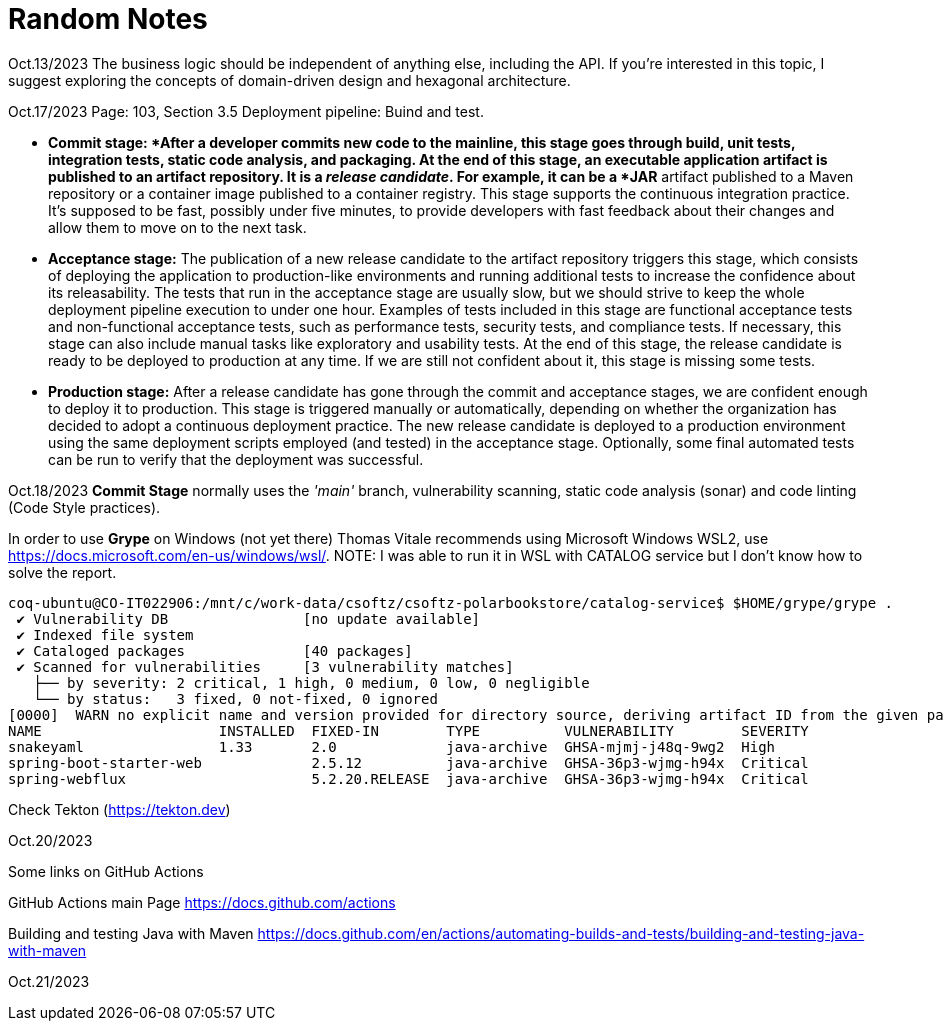 = Random Notes

Oct.13/2023
The business logic should be independent of anything else, including the API. If
you’re interested in this topic, I suggest exploring the concepts of domain-driven design
and hexagonal architecture.

Oct.17/2023
Page: 103, Section 3.5
Deployment pipeline: Buind and test.

* *Commit stage: *After a developer commits new code to the mainline, this stage
goes through build, unit tests, integration tests, static code analysis, and packaging.
At the end of this stage, an executable application artifact is published to
an artifact repository. It is a _release candidate_. For example, it can be a *JAR* artifact
published to a Maven repository or a container image published to a
container registry. This stage supports the continuous integration practice.
It’s supposed to be fast, possibly under five minutes, to provide developers
with fast feedback about their changes and allow them to move on to the
next task.
* *Acceptance stage:* The publication of a new release candidate to the artifact
repository triggers this stage, which consists of deploying the application to
production-like environments and running additional tests to increase the confidence
about its releasability. The tests that run in the acceptance stage are usually
slow, but we should strive to keep the whole deployment pipeline execution
to under one hour. Examples of tests included in this stage are functional
acceptance tests and non-functional acceptance tests, such as performance tests,
security tests, and compliance tests. If necessary, this stage can also include
manual tasks like exploratory and usability tests. At the end of this stage, the
release candidate is ready to be deployed to production at any time. If we are
still not confident about it, this stage is missing some tests.
* *Production stage:* After a release candidate has gone through the commit and
acceptance stages, we are confident enough to deploy it to production. This
stage is triggered manually or automatically, depending on whether the organization
has decided to adopt a continuous deployment practice. The new release
candidate is deployed to a production environment using the same deployment
scripts employed (and tested) in the acceptance stage. Optionally, some final
automated tests can be run to verify that the deployment was successful.

Oct.18/2023
*Commit Stage* normally uses the _'main'_ branch, vulnerability scanning, static code analysis (sonar)
and code linting (Code Style practices).

In order to use *Grype* on Windows (not yet there) Thomas Vitale recommends using Microsoft Windows WSL2, use https://docs.microsoft.com/en-us/windows/wsl/.
NOTE: I was able to run it in WSL with CATALOG service but I don't know how to solve the report.

[source,bash]
----
coq-ubuntu@CO-IT022906:/mnt/c/work-data/csoftz/csoftz-polarbookstore/catalog-service$ $HOME/grype/grype .
 ✔ Vulnerability DB                [no update available]
 ✔ Indexed file system                                                                                                                                               .
 ✔ Cataloged packages              [40 packages]
 ✔ Scanned for vulnerabilities     [3 vulnerability matches]
   ├── by severity: 2 critical, 1 high, 0 medium, 0 low, 0 negligible
   └── by status:   3 fixed, 0 not-fixed, 0 ignored
[0000]  WARN no explicit name and version provided for directory source, deriving artifact ID from the given path (which is not ideal)
NAME                     INSTALLED  FIXED-IN        TYPE          VULNERABILITY        SEVERITY
snakeyaml                1.33       2.0             java-archive  GHSA-mjmj-j48q-9wg2  High
spring-boot-starter-web             2.5.12          java-archive  GHSA-36p3-wjmg-h94x  Critical
spring-webflux                      5.2.20.RELEASE  java-archive  GHSA-36p3-wjmg-h94x  Critical
----

Check Tekton (https://tekton.dev)

Oct.20/2023

Some links on GitHub Actions

GitHub Actions main Page
https://docs.github.com/actions

Building and testing Java with Maven
https://docs.github.com/en/actions/automating-builds-and-tests/building-and-testing-java-with-maven

Oct.21/2023



